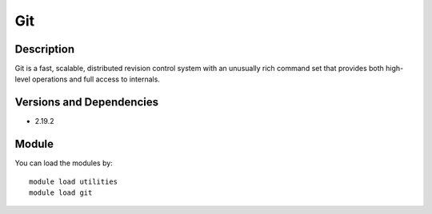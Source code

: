 .. _backbone-label:

Git
==============================

Description
~~~~~~~~
Git is a fast, scalable, distributed revision control system with an unusually rich command set that provides both high-level operations and full access to internals.

Versions and Dependencies
~~~~~~~~
- 2.19.2

Module
~~~~~~~~
You can load the modules by::

    module load utilities
    module load git

